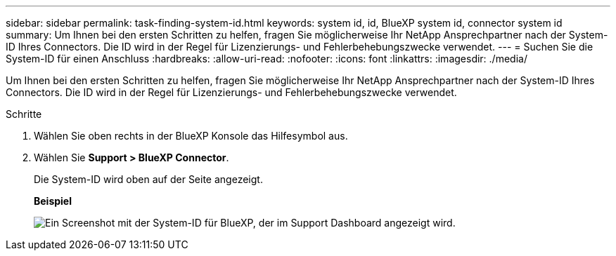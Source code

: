 ---
sidebar: sidebar 
permalink: task-finding-system-id.html 
keywords: system id, id, BlueXP system id, connector system id 
summary: Um Ihnen bei den ersten Schritten zu helfen, fragen Sie möglicherweise Ihr NetApp Ansprechpartner nach der System-ID Ihres Connectors. Die ID wird in der Regel für Lizenzierungs- und Fehlerbehebungszwecke verwendet. 
---
= Suchen Sie die System-ID für einen Anschluss
:hardbreaks:
:allow-uri-read: 
:nofooter: 
:icons: font
:linkattrs: 
:imagesdir: ./media/


[role="lead"]
Um Ihnen bei den ersten Schritten zu helfen, fragen Sie möglicherweise Ihr NetApp Ansprechpartner nach der System-ID Ihres Connectors. Die ID wird in der Regel für Lizenzierungs- und Fehlerbehebungszwecke verwendet.

.Schritte
. Wählen Sie oben rechts in der BlueXP Konsole das Hilfesymbol aus.
. Wählen Sie *Support > BlueXP Connector*.
+
Die System-ID wird oben auf der Seite angezeigt.

+
*Beispiel*

+
image:screenshot-system-id.png["Ein Screenshot mit der System-ID für BlueXP, der im Support Dashboard angezeigt wird."]


